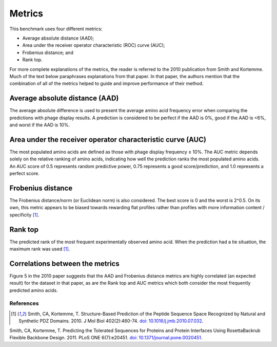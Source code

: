 ====================================
Metrics
====================================

This benchmark uses four different metrics:

- Average absolute distance (AAD);
- Area under the receiver operator characteristic (ROC) curve (AUC);
- Frobenius distance; and
- Rank top.

For more complete explanations of the metrics, the reader is referred to the 2010 publication from Smith and Kortemme. Much
of the text below paraphrases explanations from that paper. In that paper, the authors mention that the combination of all of
the metrics helped to guide and improve performance of their method.

-------------------------------
Average absolute distance (AAD)
-------------------------------

The average absolute difference is used to present the average amino acid frequency error when comparing the predictions
with phage display results. A prediction is considered to be perfect if the AAD is 0%, good if the AAD is <6%, and worst
if the AAD is 10%.

-----------------------------------------------------------
Area under the receiver operator characteristic curve (AUC)
-----------------------------------------------------------

The most populated amino acids are defined as those with phage display frequency ≥ 10%. The AUC metric depends solely on
the relative ranking of amino acids, indicating how well the prediction ranks the most populated amino acids. An AUC score
of 0.5 represents random predictive power, 0.75 represents a good score/prediction, and 1.0 represents a perfect score.

------------------
Frobenius distance
------------------

The Frobenius distance/norm (or Euclidean norm) is also considered. The best score is 0 and the worst is 2^0.5. On its own,
this metric appears to be biased towards rewarding flat profiles rather than profiles with more information content / specificity [1]_.

--------
Rank top
--------

The predicted rank of the most frequent experimentally observed amino acid. When the prediction had a tie situation, the
maximum rank was used [1]_.


--------------------------------
Correlations between the metrics
--------------------------------

Figure 5 in the 2010 paper suggests that the AAD and Frobenius distance metrics are highly correlated (an expected result)
for the dataset in that paper, as are the Rank top and AUC metrics which both consider the most frequently predicted amino
acids.

~~~~~~~~~~
References
~~~~~~~~~~

.. [1] Smith, CA, Kortemme, T. Structure-Based Prediction of the Peptide Sequence Space Recognized by Natural and Synthetic PDZ Domains. 2010. J Mol Biol 402(2):460-74. `doi: 10.1016/j.jmb.2010.07.032 <http://dx.doi.org/10.1016/j.jmb.2010.07.032>`_.

Smith, CA, Kortemme, T. Predicting the Tolerated Sequences for Proteins and Protein Interfaces Using RosettaBackrub Flexible Backbone Design. 2011.
PLoS ONE 6(7):e20451. `doi: 10.1371/journal.pone.0020451 <http://dx.doi.org/10.1371/journal.pone.0020451>`_.
